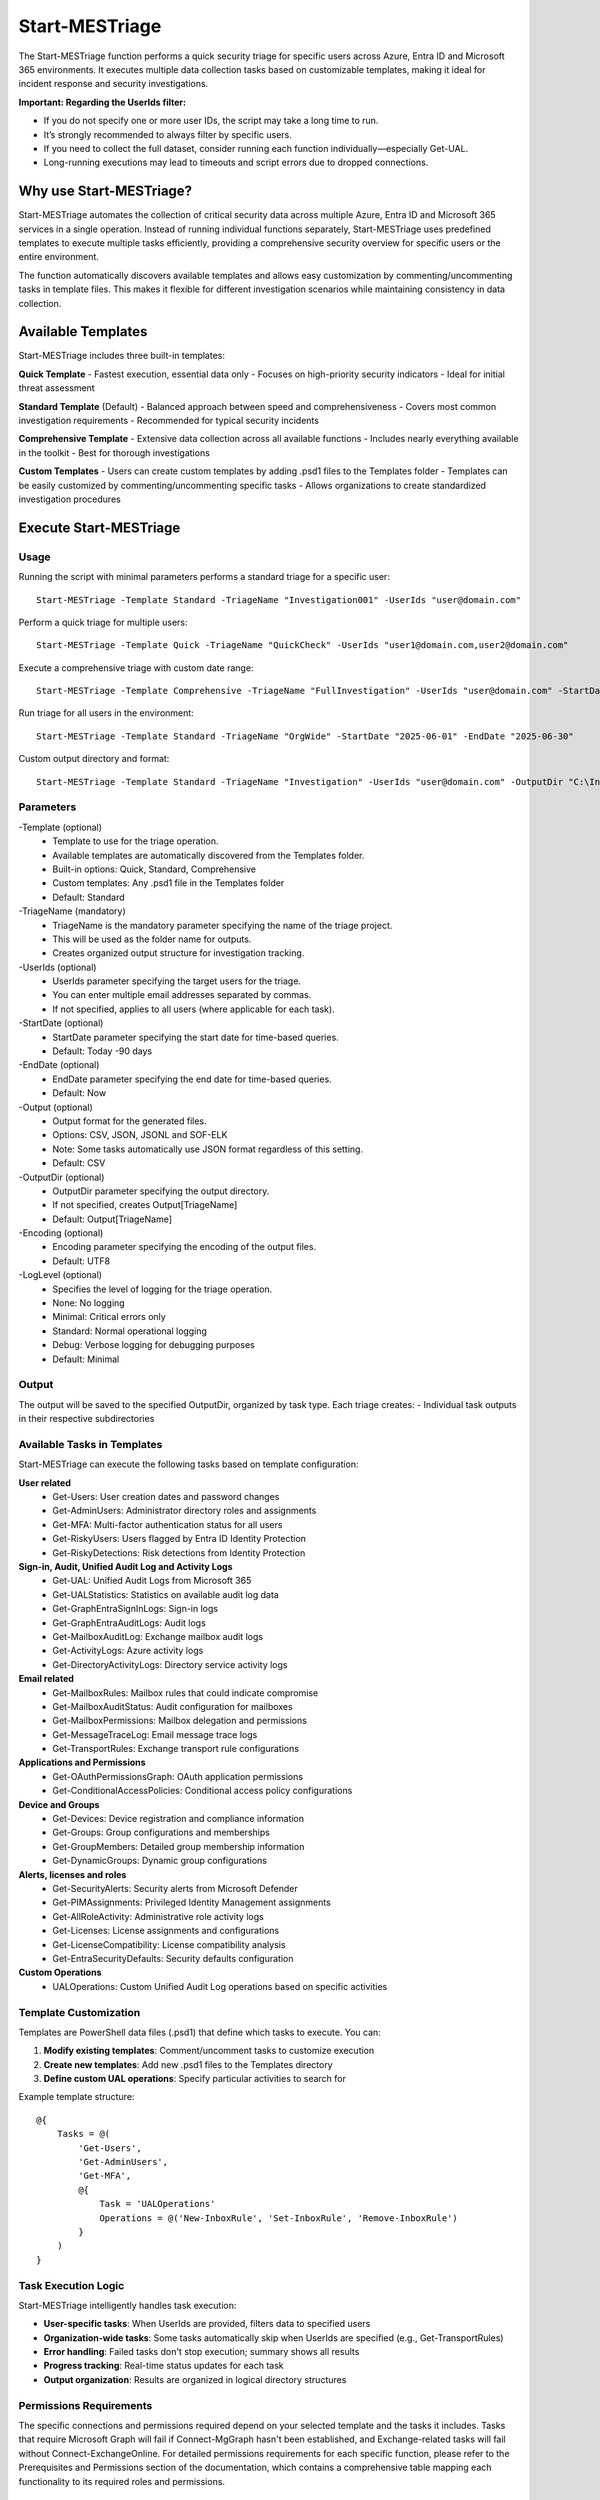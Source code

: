 Start-MESTriage
=======

The Start-MESTriage function performs a quick security triage for specific users across Azure, Entra ID and Microsoft 365 environments. It executes multiple data collection tasks based on customizable templates, making it ideal for incident response and security investigations.

**Important: Regarding the UserIds filter:**

- If you do not specify one or more user IDs, the script may take a long time to run.
- It’s strongly recommended to always filter by specific users.
- If you need to collect the full dataset, consider running each function individually—especially Get-UAL.
- Long-running executions may lead to timeouts and script errors due to dropped connections.

Why use Start-MESTriage?
^^^^^^^^^^^
Start-MESTriage automates the collection of critical security data across multiple Azure, Entra ID and Microsoft 365 services in a single operation. Instead of running individual functions separately, Start-MESTriage uses predefined templates to execute multiple tasks efficiently, providing a comprehensive security overview for specific users or the entire environment.

The function automatically discovers available templates and allows easy customization by commenting/uncommenting tasks in template files. This makes it flexible for different investigation scenarios while maintaining consistency in data collection.

Available Templates
^^^^^^^^^^^
Start-MESTriage includes three built-in templates:

**Quick Template**
- Fastest execution, essential data only
- Focuses on high-priority security indicators
- Ideal for initial threat assessment

**Standard Template** (Default)
- Balanced approach between speed and comprehensiveness
- Covers most common investigation requirements
- Recommended for typical security incidents

**Comprehensive Template**
- Extensive data collection across all available functions
- Includes nearly everything available in the toolkit
- Best for thorough investigations

**Custom Templates**
- Users can create custom templates by adding .psd1 files to the Templates folder
- Templates can be easily customized by commenting/uncommenting specific tasks
- Allows organizations to create standardized investigation procedures

Execute Start-MESTriage
^^^^^^^^^^^

Usage
""""""""""""""""""""""""""
Running the script with minimal parameters performs a standard triage for a specific user:
::

    Start-MESTriage -Template Standard -TriageName "Investigation001" -UserIds "user@domain.com"

Perform a quick triage for multiple users:
::

    Start-MESTriage -Template Quick -TriageName "QuickCheck" -UserIds "user1@domain.com,user2@domain.com"

Execute a comprehensive triage with custom date range:
::

    Start-MESTriage -Template Comprehensive -TriageName "FullInvestigation" -UserIds "user@domain.com" -StartDate "2025-06-01" -EndDate "2025-06-30"

Run triage for all users in the environment:
::

    Start-MESTriage -Template Standard -TriageName "OrgWide" -StartDate "2025-06-01" -EndDate "2025-06-30"

Custom output directory and format:
::

    Start-MESTriage -Template Standard -TriageName "Investigation" -UserIds "user@domain.com" -OutputDir "C:\Investigations" -Output JSON

Parameters
""""""""""""""""""""""""""
-Template (optional)
    - Template to use for the triage operation.
    - Available templates are automatically discovered from the Templates folder.
    - Built-in options: Quick, Standard, Comprehensive
    - Custom templates: Any .psd1 file in the Templates folder
    - Default: Standard

-TriageName (mandatory)
    - TriageName is the mandatory parameter specifying the name of the triage project.
    - This will be used as the folder name for outputs.
    - Creates organized output structure for investigation tracking.

-UserIds (optional)
    - UserIds parameter specifying the target users for the triage.
    - You can enter multiple email addresses separated by commas.
    - If not specified, applies to all users (where applicable for each task).

-StartDate (optional)
    - StartDate parameter specifying the start date for time-based queries.
    - Default: Today -90 days

-EndDate (optional)
    - EndDate parameter specifying the end date for time-based queries.
    - Default: Now

-Output (optional)
    - Output format for the generated files.
    - Options: CSV, JSON, JSONL and SOF-ELK
    - Note: Some tasks automatically use JSON format regardless of this setting.
    - Default: CSV

-OutputDir (optional)
    - OutputDir parameter specifying the output directory.
    - If not specified, creates Output\[TriageName]
    - Default: Output\[TriageName]

-Encoding (optional)
    - Encoding parameter specifying the encoding of the output files.
    - Default: UTF8

-LogLevel (optional)
    - Specifies the level of logging for the triage operation.
    - None: No logging
    - Minimal: Critical errors only
    - Standard: Normal operational logging
    - Debug: Verbose logging for debugging purposes
    - Default: Minimal

Output
""""""""""""""""""""""""""
The output will be saved to the specified OutputDir, organized by task type. Each triage creates:
- Individual task outputs in their respective subdirectories

Available Tasks in Templates
""""""""""""""""""""""""""
Start-MESTriage can execute the following tasks based on template configuration:

**User related**
 - Get-Users: User creation dates and password changes
 - Get-AdminUsers: Administrator directory roles and assignments
 - Get-MFA: Multi-factor authentication status for all users
 - Get-RiskyUsers: Users flagged by Entra ID Identity Protection
 - Get-RiskyDetections: Risk detections from Identity Protection

**Sign-in, Audit, Unified Audit Log and Activity Logs**
 - Get-UAL: Unified Audit Logs from Microsoft 365
 - Get-UALStatistics: Statistics on available audit log data
 - Get-GraphEntraSignInLogs: Sign-in logs
 - Get-GraphEntraAuditLogs: Audit logs
 - Get-MailboxAuditLog: Exchange mailbox audit logs
 - Get-ActivityLogs: Azure activity logs
 - Get-DirectoryActivityLogs: Directory service activity logs

**Email related**
 - Get-MailboxRules: Mailbox rules that could indicate compromise
 - Get-MailboxAuditStatus: Audit configuration for mailboxes
 - Get-MailboxPermissions: Mailbox delegation and permissions
 - Get-MessageTraceLog: Email message trace logs
 - Get-TransportRules: Exchange transport rule configurations

**Applications and Permissions**
 - Get-OAuthPermissionsGraph: OAuth application permissions
 - Get-ConditionalAccessPolicies: Conditional access policy configurations

**Device and Groups**
 - Get-Devices: Device registration and compliance information
 - Get-Groups: Group configurations and memberships
 - Get-GroupMembers: Detailed group membership information
 - Get-DynamicGroups: Dynamic group configurations

**Alerts, licenses and roles**
 - Get-SecurityAlerts: Security alerts from Microsoft Defender
 - Get-PIMAssignments: Privileged Identity Management assignments
 - Get-AllRoleActivity: Administrative role activity logs
 - Get-Licenses: License assignments and configurations
 - Get-LicenseCompatibility: License compatibility analysis
 - Get-EntraSecurityDefaults: Security defaults configuration

**Custom Operations**
 - UALOperations: Custom Unified Audit Log operations based on specific activities

Template Customization
""""""""""""""""""""""""""
Templates are PowerShell data files (.psd1) that define which tasks to execute. You can:

1. **Modify existing templates**: Comment/uncomment tasks to customize execution
2. **Create new templates**: Add new .psd1 files to the Templates directory
3. **Define custom UAL operations**: Specify particular activities to search for

Example template structure:
::

    @{
        Tasks = @(
            'Get-Users',
            'Get-AdminUsers',
            'Get-MFA',
            @{
                Task = 'UALOperations'
                Operations = @('New-InboxRule', 'Set-InboxRule', 'Remove-InboxRule')
            }
        )
    }

Task Execution Logic
""""""""""""""""""""""""""
Start-MESTriage intelligently handles task execution:

- **User-specific tasks**: When UserIds are provided, filters data to specified users
- **Organization-wide tasks**: Some tasks automatically skip when UserIds are specified (e.g., Get-TransportRules)
- **Error handling**: Failed tasks don't stop execution; summary shows all results
- **Progress tracking**: Real-time status updates for each task
- **Output organization**: Results are organized in logical directory structures

Permissions Requirements
""""""""""""""""""""""""""
The specific connections and permissions required depend on your selected template and the tasks it includes. Tasks that require Microsoft Graph will fail if Connect-MgGraph hasn't been established, and Exchange-related tasks will fail without Connect-ExchangeOnline.
For detailed permissions requirements for each specific function, please refer to the Prerequisites and Permissions section of the documentation, which contains a comprehensive table mapping each functionality to its required roles and permissions.

Required Connections:
""""""""""""""""""""""""""
**Microsoft Graph Connection (Connect-MgGraph):**
Required for most Entra ID and Microsoft 365 related tasks including user information, audit logs, risk detections, and MFA status.

**Exchange Online Connection (Connect-ExchangeOnline):**
Required for Exchange-specific tasks including Unified Audit Logs, mailbox rules, mailbox permissions, message trace logs, and transport rules.

Key permissions needed:
- Exchange administrator or equivalent for mailbox operations
- Security administrator for audit log access
- View-Only Audit Logs or Audit Logs role for UAL access